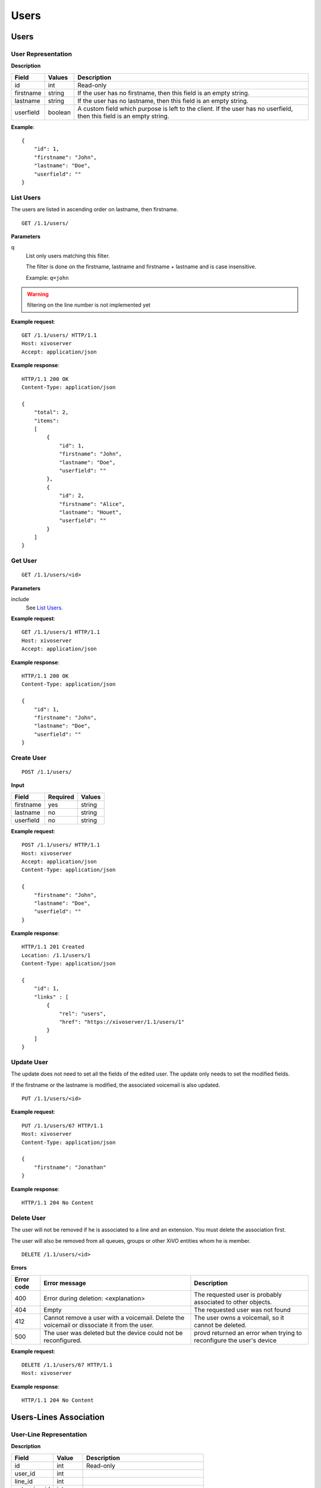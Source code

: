 *****
Users
*****

.. TODO should either document the user-line association model (i.e. a line's main
   user vs secondary user and related constraint) or add a link to where this is
   documented

Users
=====


User Representation
-------------------

**Description**

+-----------+---------+----------------------------------------------------------------------------+
| Field     | Values  | Description                                                                |
+===========+=========+============================================================================+
| id        | int     | Read-only                                                                  |
+-----------+---------+----------------------------------------------------------------------------+
| firstname | string  | If the user has no firstname, then this field is an empty string.          |
+-----------+---------+----------------------------------------------------------------------------+
| lastname  | string  | If the user has no lastname, then this field is an empty string.           |
+-----------+---------+----------------------------------------------------------------------------+
| userfield | boolean | A custom field which purpose is left to the client. If the user has no     |
|           |         | userfield, then this field is an empty string.                             |
+-----------+---------+----------------------------------------------------------------------------+

**Example**::

   {
       "id": 1,
       "firstname": "John",
       "lastname": "Doe",
       "userfield": ""
   }


List Users
----------

The users are listed in ascending order on lastname, then firstname.

::

   GET /1.1/users/


**Parameters**

q
   List only users matching this filter.

   The filter is done on the firstname, lastname and firstname + lastname and is case insensitive.

   Example: ``q=john``

.. warning:: filtering on the line number is not implemented yet

**Example request**::

   GET /1.1/users/ HTTP/1.1
   Host: xivoserver
   Accept: application/json

**Example response**::

   HTTP/1.1 200 OK
   Content-Type: application/json

   {
       "total": 2,
       "items":
       [
           {
               "id": 1,
               "firstname": "John",
               "lastname": "Doe",
               "userfield": ""
           },
           {
               "id": 2,
               "firstname": "Alice",
               "lastname": "Houet",
               "userfield": ""
           }
       ]
   }


Get User
--------

::

   GET /1.1/users/<id>

**Parameters**

include
   See `List Users`_.

**Example request**::

   GET /1.1/users/1 HTTP/1.1
   Host: xivoserver
   Accept: application/json

**Example response**::

   HTTP/1.1 200 OK
   Content-Type: application/json

   {
       "id": 1,
       "firstname": "John",
       "lastname": "Doe",
       "userfield": ""
   }


Create User
-----------

::

   POST /1.1/users/

**Input**

+-----------+----------+--------+
| Field     | Required | Values |
+===========+==========+========+
| firstname | yes      | string |
+-----------+----------+--------+
| lastname  | no       | string |
+-----------+----------+--------+
| userfield | no       | string |
+-----------+----------+--------+

**Example request**::

   POST /1.1/users/ HTTP/1.1
   Host: xivoserver
   Accept: application/json
   Content-Type: application/json

   {
       "firstname": "John",
       "lastname": "Doe",
       "userfield": ""
   }

**Example response**::

   HTTP/1.1 201 Created
   Location: /1.1/users/1
   Content-Type: application/json

   {
       "id": 1,
       "links" : [
           {
               "rel": "users",
               "href": "https://xivoserver/1.1/users/1"
           }
       ]
   }


Update User
-----------

The update does not need to set all the fields of the edited user. The update only needs to set the
modified fields.

If the firstname or the lastname is modified, the associated voicemail is also updated.

::

   PUT /1.1/users/<id>

**Example request**::

   PUT /1.1/users/67 HTTP/1.1
   Host: xivoserver
   Content-Type: application/json

   {
       "firstname": "Jonathan"
   }

**Example response**::

   HTTP/1.1 204 No Content


Delete User
-----------

The user will not be removed if he is associated to a line and an extension. You must delete the
association first.

The user will also be removed from all queues, groups or other XiVO entities whom he is member.

::

   DELETE /1.1/users/<id>

**Errors**

+------------+-------------------------------------------+-----------------------------------------+
| Error code | Error message                             | Description                             |
+============+===========================================+=========================================+
| 400        | Error during deletion: <explanation>      | The requested user is probably          |
|            |                                           | associated to other objects.            |
+------------+-------------------------------------------+-----------------------------------------+
| 404        | Empty                                     | The requested user was not found        |
+------------+-------------------------------------------+-----------------------------------------+
| 412        | Cannot remove a user with a               | The user owns a voicemail, so it cannot |
|            | voicemail. Delete the voicemail or        | be deleted.                             |
|            | dissociate it from the user.              |                                         |
+------------+-------------------------------------------+-----------------------------------------+
| 500        | The user was deleted but the device could | provd returned an error when trying to  |
|            | not be reconfigured.                      | reconfigure the user's device           |
+------------+-------------------------------------------+-----------------------------------------+

**Example request**::

   DELETE /1.1/users/67 HTTP/1.1
   Host: xivoserver

**Example response**::

   HTTP/1.1 204 No Content


Users-Lines Association
=======================


User-Line Representation
------------------------

**Description**

+--------------+---------+-----------------------------------------+
| Field        | Value   | Description                             |
+==============+=========+=========================================+
| id           | int     | Read-only                               |
+--------------+---------+-----------------------------------------+
| user_id      | int     |                                         |
+--------------+---------+-----------------------------------------+
| line_id      | int     |                                         |
+--------------+---------+-----------------------------------------+
| extension_id | int     |                                         |
+--------------+---------+-----------------------------------------+
| main_user    | boolean | May only be true once for the same line |
+--------------+---------+-----------------------------------------+
| main_line    | boolean | May only be true once for the same user |
+--------------+---------+-----------------------------------------+
| links        | list    | The links to the related resources      |
+--------------+---------+-----------------------------------------+

**Example**::

   {
       "id": 83
       "user_id": 42,
       "line_id": 42324,
       "extension_id": 2132,
       "main_user": true,
       "main_line": true,
       "links" : [
           {
               "rel": "user_links",
               "href": "https://xivoserver/1.1/user_links/83"
           },
           {
               "rel": "users",
               "href": "https://xivoserver/1.1/users/42"
           },
           {
               "rel": "lines",
               "href": "https://xivoserver/1.1/lines_sip/42324"
           },
           {
               "rel": "extensions",
               "href": "https://xivoserver/1.1/extensions/2132"
           }
       ]
   }


List the Lines Associated to a User
-----------------------------------

.. warning:: Not implemented yet.

::

   GET /1.1/users/<user_id>/user_links

**Example request**::

   GET /1.1/users/42/user_links
   Host: xivoserver
   Accept: application/json

**Example response**::

   HTTP/1.1 200 OK
   Content-Type: application/json

   {
       "total": 1,
       "items": [
           {
               "id": 83,
               "user_id": 42,
               "line_id": 42324,
               "extension_id": 2132,
               "main_user": true,
               "main_line": true,
               "links" : [
                   {
                       "rel": "user_links",
                       "href": "https://xivoserver/1.1/user_links/83"
                   },
                   {
                       "rel": "users",
                       "href": "https://xivoserver/1.1/users/42"
                   },
                   {
                       "rel": "lines",
                       "href": "https://xivoserver/1.1/lines_sip/42324"
                   },
                   {
                       "rel": "extensions",
                       "href": "https://xivoserver/1.1/extensions/2132"
                   }
               ]
           }
       ]
   }

or, if no line is associated to the user::

   HTTP/1.1 404 Not Found


List the Users Using a Line
---------------------------

.. warning:: Not implemented yet.

::

   GET /1.1/lines/<line_id>/user_links

**Example request**::

   GET /1.1/lines/42/user_links
   Host: xivoserver
   Accept: application/json

**Example response**::

   HTTP/1.1 200 OK
   Content-Type: application/json

   {
       "total": 1,
       "items": [
           {
               "id": 83,
               "user_id": 63,
               "line_id": 42,
               "extension_id": 68,
               "main_user": true,
               "main_line": true,
               "links" : [
                   {
                       "rel": "user_links",
                       "href": "https://xivoserver/1.1/user_links/83"
                   },
                   {
                       "rel": "users",
                       "href": "https://xivoserver/1.1/users/63"
                   },
                   {
                     "rel": "lines",
                       "href": "https://xivoserver/1.1/lines_sip/42"
                   },
                   {
                       "rel": "extensions",
                       "href": "https://xivoserver/1.1/extensions/68"
                   }
               ]
           }
       ]
   }

or, if no line is associated to the user::

   HTTP/1.1 404 Not Found


List the Users Using an Extension
---------------------------------

.. warning:: Not implemented yet.

::

   GET /1.1/extensions/<extension_id>/user_links

**Example request**::

   GET /1.1/extensions/42/user_links
   Host: xivoserver
   Accept: application/json

**Example response**::

   HTTP/1.1 200 OK
   Content-Type: application/json

   {
       "total": 1,
       "items": [
           {
               "id": 83,
               "user_id": 63,
               "line_id": 89,
               "extension_id": 42,
               "main_user": true,
               "main_line": true,
               "links" : [
                   {
                       "rel": "user_links",
                       "href": "https://xivoserver/1.1/user_links/83"
                   },
                   {
                       "rel": "users",
                       "href": "https://xivoserver/1.1/users/63"
                   },
                   {
                     "rel": "lines",
                       "href": "https://xivoserver/1.1/lines_sip/89"
                   },
                   {
                       "rel": "extensions",
                       "href": "https://xivoserver/1.1/extensions/42"
                   }
               ]
           }
       ]
   }

or, if no line is associated to the user::

   HTTP/1.1 404 Not Found


Get a User-Line Association
---------------------------

::

   GET /1.1/user_links/<user_link_id>

**Example request**::

   GET /1.1/user_links/1
   Host: xivoserver
   Accept: application/json

**Example response**::

   HTTP/1.1 200 OK
   Content-Type: application/json

   {
       "id": 83,
       "user_id": 42,
       "line_id": 42324,
       "extension_id": 2132,
       "main_user": true,
       "main_line": true,
       "links" : [
           {
               "rel": "users",
               "href": "https://xivoserver/1.1/users/42"
           },
           {
               "rel": "lines",
               "href": "https://xivoserver/1.1/lines_sip/42324"
           },
           {
               "rel": "extensions",
               "href": "https://xivoserver/1.1/extensions/2132"
           }
       ]
   }

or, if no line is associated to the user::

   HTTP/1.1 404 Not Found


Associate Line to User
----------------------

::

   POST /1.1/user_links/

**Input**

+--------------+----------+---------+--------------------------------------------------------------+
| Field        | Required | Values  | Description                                                  |
+==============+==========+=========+==============================================================+
| user_id      | yes      | int     | Must be an existing id                                       |
+--------------+----------+---------+--------------------------------------------------------------+
| line_id      | yes      | int     | Must be an existing id                                       |
+--------------+----------+---------+--------------------------------------------------------------+
| extension_id | yes      | int     | Must be an existing id                                       |
+--------------+----------+---------+--------------------------------------------------------------+
| main_user    | no       | boolean | May always be true, may only be false when the user already  |
|              |          |         | has a line. If not given, the user will be the main user of  |
|              |          |         | the line if no other user is currently associated to the     |
|              |          |         | line. Else, the user will be a secondary user.               |
+--------------+----------+---------+--------------------------------------------------------------+

**Example request**::

   POST /1.1/user_links/
   Host: xivoserver
   Content-Type: application/json

   {
       "user_id": 42,
       "line_id": 42324,
       "extension_id": 2132,
       "main_user": true
   }

**Example response**::

   HTTP/1.1 201 Created
   Location: /1.1/user_links/63
   Content-Type: application/json

   {
       "id": 63,
       "links" : [
           {
               "rel": "user_links",
               "href": "https://xivoserver/1.1/user_links/63"
           }
       ]
   }


Deassociate Line From User
--------------------------

If the user is the main user of the line and there is at least 1 secondary user associated to this
line, an error is returned.

::

   DELETE /1.1/user_links/<user_link_id>

**Example request**::

   DELETE /1.1/user_links/42 HTTP/1.1
   Host: xivoserver

**Example response**::

   HTTP/1.1 204 No Content


Users-Voicemails Association
============================


Get Voicemail Associated to User
--------------------------------

.. warning:: Not implemented yet.

::

   GET /1.1/users/<id>/voicemail

**Example request**::

   GET /1.1/users/1/voicemail
   Host: xivoserver
   Accept: application/json

**Example response**::

   HTTP/1.1 200 OK
   Content-Type: application/json
   Link: http://xivoserver/voicemails/42

   {
       "id": 42,
       "links" : [
           {
               "rel": "voicemails",
               "href": "https://xivoserver/1.1/voicemails/42"
           }
       ]
   }

or, if no voicemail is associated to the user::

   HTTP/1.1 404 Not Found


Associate Voicemail to User
---------------------------

.. warning:: Not implemented yet.

Associate (or update) a voicemail to a user.

Note that, on update, if the user is associated to a different voicemail (i.e.
different voicemail ID), the user old voicemail is not deleted.

::

   PUT /1.1/users/<id>/voicemail

**Example request**::

   POST /1.1/users/1/voicemail
   Host: xivoserver
   Content-Type: application/json

   {
       "id": 3
   }

**Example response**::

   HTTP/1.1 204 No Content


Deassociate Voicemail From User
-------------------------------

.. warning:: Not implemented yet.

Deassociate a voicemail from a user.

::

   DELETE /1.1/users/<id>/voicemail

**Parameters**

deleteVoicemail
   If present (whatever the value), the voicemail is also deleted.

**Example request**::

   DELETE /1.1/users/1/voicemail HTTP/1.1
   Host: xivoserver

**Example response**::

   HTTP/1.1 204 No Content
